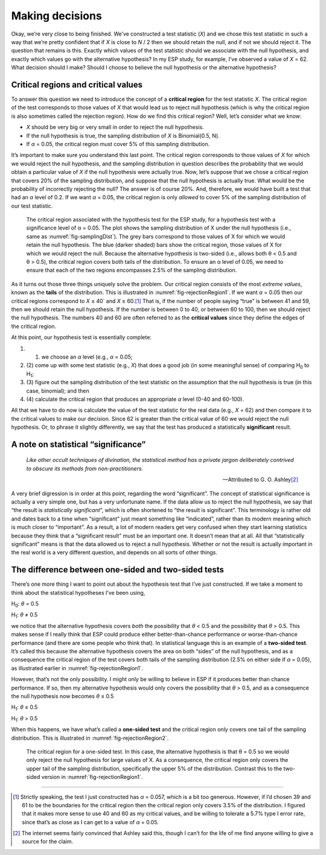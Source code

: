 .. sectionauthor:: `Danielle J. Navarro <https://djnavarro.net/>`_ and `David R. Foxcroft <https://www.davidfoxcroft.com/>`_

Making decisions
----------------

Okay, we’re very close to being finished. We’ve constructed a test
statistic (*X*) and we chose this test statistic in such a way
that we’re pretty confident that if *X* is close to *N* / 2
then we should retain the null, and if not we should reject it. The
question that remains is this. Exactly which values of the test
statistic should we associate with the null hypothesis, and exactly
which values go with the alternative hypothesis? In my ESP study, for
example, I’ve observed a value of *X* = 62. What decision should I
make? Should I choose to believe the null hypothesis or the alternative
hypothesis?

Critical regions and critical values
~~~~~~~~~~~~~~~~~~~~~~~~~~~~~~~~~~~~

To answer this question we need to introduce the concept of a **critical
region** for the test statistic *X*. The critical region of the
test corresponds to those values of *X* that would lead us to
reject null hypothesis (which is why the critical region is also
sometimes called the rejection region). How do we find this critical
region? Well, let’s consider what we know:

-  *X* should be very big or very small in order to reject the
   null hypothesis.

-  If the null hypothesis is true, the sampling distribution of
   *X* is Binomial(0.5, N).

-  If *α* = 0.05, the critical region must cover 5% of this
   sampling distribution.

It’s important to make sure you understand this last point. The critical
region corresponds to those values of *X* for which we would
reject the null hypothesis, and the sampling distribution in question
describes the probability that we would obtain a particular value of
*X* if the null hypothesis were actually true. Now, let’s suppose
that we chose a critical region that covers 20% of the sampling
distribution, and suppose that the null hypothesis is actually true.
What would be the probability of incorrectly rejecting the null? The
answer is of course 20%. And, therefore, we would have built a test that
had an *α* level of 0.2. If we want
*α* = 0.05, the critical region is only *allowed* to cover 5%
of the sampling distribution of our test statistic.

.. ----------------------------------------------------------------------------

.. figure:: ../_images/lsj_rejectionRegion1.*
   :alt: Critical region associated with a two-sided test
   :name: fig-rejectionRegion1

   The critical region associated with the hypothesis test for the ESP study,
   for a hypothesis test with a significance level of α = 0.05. The plot shows
   the sampling distribution of X under the null hypothesis (i.e., same as 
   :numref:`fig-samplingDist`). The grey bars correspond to those values of X
   for which we would retain the null hypothesis. The blue (darker shaded) bars
   show the critical region, those values of X for which we would reject the
   null. Because the alternative hypothesis is two-sided (i.e., allows both
   θ < 0.5 and θ > 0.5), the critical region covers both tails of the
   distribution. To ensure an α level of 0.05, we need to ensure that each of
   the two regions encompasses 2.5% of the sampling distribution.
   
.. ----------------------------------------------------------------------------

As it turns out those three things uniquely solve the problem. Our critical
region consists of the most *extreme values*, known as the **tails** of the
distribution. This is illustrated in :numref:`fig-rejectionRegion1`. If we
want *α* = 0.05 then our critical regions correspond to *X* ≤ 40` and
*X* ≥ 60.\ [#]_ That is, if the number of people saying “true” is between 41
and 59, then we should retain the null hypothesis. If the number is between 0
to 40, or between 60 to 100, then we should reject the null hypothesis. The
numbers 40 and 60 are often referred to as the **critical values** since they
define the edges of the critical region.

At this point, our hypothesis test is essentially complete:

#. (1) we choose an *α* level (e.g., *α* = 0.05;

#. (2) come up with some test statistic (e.g., *X*) that does a
   good job (in some meaningful sense) of comparing H\ :sub:`0` to
   H\ :sub:`1`;

#. (3) figure out the sampling distribution of the test statistic on the
   assumption that the null hypothesis is true (in this case, binomial);
   and then

#. (4) calculate the critical region that produces an appropriate
   *α* level (0-40 and 60-100).

All that we have to do now is calculate the value of the test statistic
for the real data (e.g., *X* = 62) and then compare it to the
critical values to make our decision. Since 62 is greater than the
critical value of 60 we would reject the null hypothesis. Or, to phrase
it slightly differently, we say that the test has produced a
statistically **significant** result.

A note on statistical “significance”
~~~~~~~~~~~~~~~~~~~~~~~~~~~~~~~~~~~~

.. epigraph::

   | *Like other occult techniques of divination, the statistical method
     has a private jargon deliberately contrived to obscure its methods
     from non-practitioners.*
     
   -- Attributed to G. O. Ashley\ [#]_

A very brief digression is in order at this point, regarding the word
“significant”. The concept of statistical significance is actually a
very simple one, but has a very unfortunate name. If the data allow us
to reject the null hypothesis, we say that “the result is *statistically
significant*”, which is often shortened to “the result is significant”.
This terminology is rather old and dates back to a time when
“significant” just meant something like “indicated”, rather than its
modern meaning which is much closer to “important”. As a result, a lot
of modern readers get very confused when they start learning statistics
because they think that a “significant result” must be an important one.
It doesn’t mean that at all. All that “statistically significant” means
is that the data allowed us to reject a null hypothesis. Whether or not
the result is actually important in the real world is a very different
question, and depends on all sorts of other things.

The difference between one-sided and two-sided tests
~~~~~~~~~~~~~~~~~~~~~~~~~~~~~~~~~~~~~~~~~~~~~~~~~~~~

There’s one more thing I want to point out about the hypothesis test
that I’ve just constructed. If we take a moment to think about the
statistical hypotheses I’ve been using,

H\ :sub:`0`: *θ* = 0.5

H\ :sub:`1`: *θ* ≠ 0.5 

we notice that the alternative hypothesis covers *both* the possibility
that *θ* < 0.5 and the possibility that *θ* > 0.5.
This makes sense if I really think that ESP could produce either
better-than-chance performance *or* worse-than-chance performance (and
there are some people who think that). In statistical language this is
an example of a **two-sided test**. It’s called this because the
alternative hypothesis covers the area on both “sides” of the null
hypothesis, and as a consequence the critical region of the test covers
both tails of the sampling distribution (2.5% on either side if
*α* = 0.05), as illustrated earlier in :numref:`fig-rejectionRegion1`.

However, that’s not the only possibility. I might only be willing to
believe in ESP if it produces better than chance performance. If so,
then my alternative hypothesis would only covers the possibility that
*θ* > 0.5, and as a consequence the null hypothesis now
becomes *θ* ≤ 0.5

H\ :sub:`1`: *θ* ≤ 0.5

H\ :sub:`1`: *θ* > 0.5 

When this happens, we have what’s called a **one-sided test** and the
critical region only covers one tail of the sampling distribution. This
is illustrated in :numref:`fig-rejectionRegion2`.

.. ----------------------------------------------------------------------------

.. figure:: ../_images/lsj_rejectionRegion2.*
   :alt: Critical region associated with a one-sided test
   :name: fig-rejectionRegion2

   The critical region for a one-sided test. In this case, the alternative
   hypothesis is that θ = 0.5 so we would only reject the null hypothesis for
   large values of X. As a consequence, the critical region only covers the
   upper tail of the sampling distribution, specifically the upper 5% of the
   distribution. Contrast this to the two-sided version in
   :numref:`fig-rejectionRegion1`.
   
.. ----------------------------------------------------------------------------

------

.. [#]
   Strictly speaking, the test I just constructed has
   *α* = 0.057, which is a bit too generous. However, if I’d
   chosen 39 and 61 to be the boundaries for the critical region then
   the critical region only covers 3.5% of the distribution. I figured
   that it makes more sense to use 40 and 60 as my critical values, and
   be willing to tolerate a 5.7% type I error rate, since that’s as
   close as I can get to a value of *α* = 0.05.

.. [#]
   The internet seems fairly convinced that Ashley said this, though I
   can’t for the life of me find anyone willing to give a source for the
   claim.
